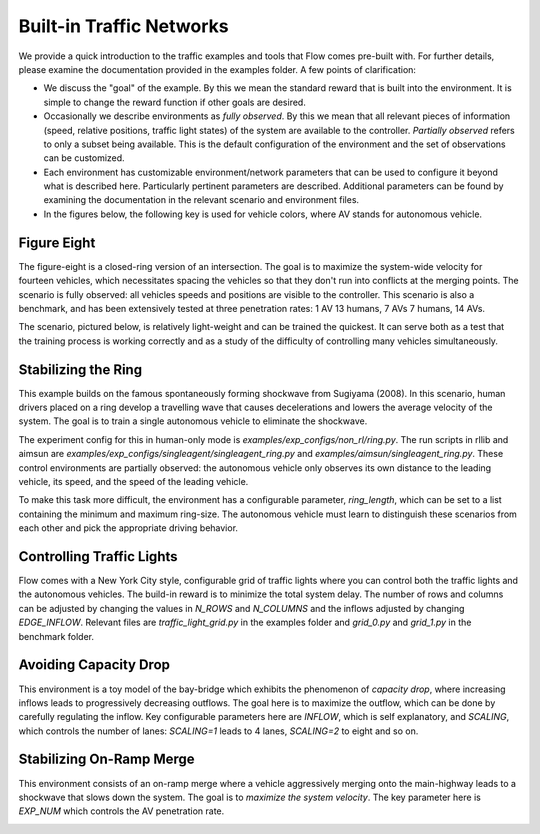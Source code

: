 Built-in Traffic Networks
=========================

We provide a quick introduction to the traffic examples and tools that Flow comes pre-built with.
For further details, please examine the documentation provided in the examples folder.
A few points of clarification:

* We discuss the "goal" of the example. By this we mean the standard reward that is built into the environment. It is simple to change the reward function if other goals are desired.

* Occasionally we describe environments as *fully observed*. By this we mean that all relevant pieces of information (speed, relative positions, traffic light states) of the system are available to the controller. *Partially observed* refers to only a subset being available. This is the default configuration of the environment and the set of observations can be customized.

* Each environment has customizable environment/network parameters that can be used to configure it beyond what is described here. Particularly pertinent parameters are described. Additional parameters can be found by examining the documentation in the relevant scenario and environment files.

* In the figures below, the following key is used for vehicle colors, where AV stands for autonomous vehicle.

.. image:: ../img/key.png
   :width: 200
   :align: center

Figure Eight
------------
The figure-eight is a closed-ring version of an intersection. The goal is to maximize
the system-wide velocity for fourteen vehicles,
which necessitates spacing the vehicles so that they don't
run into conflicts at the merging points. The scenario is fully observed: all vehicles
speeds and positions are visible to the controller.
This scenario is also a benchmark, and has been
extensively tested at three penetration rates: 1 AV 13 humans, 7 AVs 7 humans, 14 AVs.

The scenario, pictured below,
is relatively light-weight and can be trained the quickest. It can serve both as a test
that the training process is working correctly and as a study of the difficulty of controlling
many vehicles simultaneously.

.. image:: ../img/figure_eight-corl2018.png
   :width: 400
   :align: center

Stabilizing the Ring
--------------------
This example builds on the famous spontaneously forming shockwave from Sugiyama (2008).
In this scenario, human drivers placed on a ring develop a travelling wave that causes
decelerations and lowers the average velocity of the system. The goal is to train a single
autonomous vehicle to eliminate the shockwave.

The experiment config for this in human-only mode is `examples/exp_configs/non_rl/ring.py`.
The run scripts in rllib and aimsun are `examples/exp_configs/singleagent/singleagent_ring.py` 
and `examples/aimsun/singleagent_ring.py`. These control environments are partially observed:
the autonomous vehicle only observes its own distance to the leading vehicle, its speed,
and the speed of the leading vehicle.

To make this task more difficult, the environment has a configurable parameter, `ring_length`, which
can be set to a list containing the minimum and maximum ring-size. The autonomous vehicle must
learn to distinguish these scenarios from each other and pick the appropriate driving behavior.

.. image:: ../img/stabilizing_the_ring.png
   :width: 400
   :align: center

Controlling Traffic Lights
--------------------------
Flow comes with a New York City style, configurable grid of traffic lights where you can
control both the traffic lights and the autonomous vehicles. The build-in reward is to minimize
the total system delay. The number of rows and columns can be adjusted by changing the values in
`N_ROWS` and `N_COLUMNS` and the inflows adjusted by changing `EDGE_INFLOW`. Relevant files are
`traffic_light_grid.py` in the examples folder and `grid_0.py` and `grid_1.py` in the benchmark folder.

.. image:: ../img/grid-corl2018.png
   :width: 400
   :align: center

Avoiding Capacity Drop
--------------------------
This environment is a toy model of the bay-bridge which exhibits the phenomenon of *capacity drop*,
where increasing inflows leads to progressively decreasing outflows. The goal here is to maximize
the outflow, which can be done by carefully regulating the inflow. Key configurable parameters
here are `INFLOW`, which is self explanatory, and
`SCALING`, which controls the number of lanes: `SCALING=1` leads to 4 lanes, `SCALING=2`
to eight and so on.

.. image:: ../img/bottleneck-corl2018.png
   :width: 800
   :align: center

Stabilizing On-Ramp Merge
--------------------------
This environment consists of an on-ramp merge where a vehicle aggressively merging onto
the main-highway leads to a shockwave that slows down the system. The goal is to
*maximize the system velocity*. The key parameter here is `EXP_NUM` which controls the
AV penetration rate.

.. image:: ../img/merge-corl2018.png
   :width: 800
   :align: center
